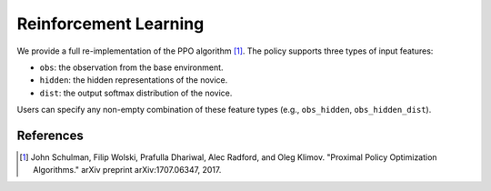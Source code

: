 Reinforcement Learning
======================

We provide a full re-implementation of the PPO algorithm [1]_. The policy supports three types of input features:

- ``obs``: the observation from the base environment.
- ``hidden``: the hidden representations of the novice.
- ``dist``: the output softmax distribution of the novice.

Users can specify any non-empty combination of these feature types (e.g., ``obs_hidden``, ``obs_hidden_dist``).

References
----------

.. [1] John Schulman, Filip Wolski, Prafulla Dhariwal, Alec Radford, and Oleg Klimov.  
   "Proximal Policy Optimization Algorithms." arXiv preprint arXiv:1707.06347, 2017.

